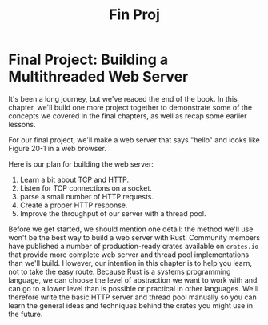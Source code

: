 #+title: Fin Proj

* Final Project: Building a Multithreaded Web Server
It's been a long journey, but we've reaced the end of the book.
In this chapter, we'll build one more project together to demonstrate some of the concepts we covered in the final chapters, as well as recap some earlier lessons.

For our final project, we'll make a web server that says "hello" and looks like Figure 20-1 in a web browser.
[[file:~/Downloads/cs/trpl20-01.png]]

Here is our plan for building the web server:

1. Learn a bit about TCP and HTTP.
2. Listen for TCP connections on a socket.
3. parse a small number of HTTP requests.
4. Create a proper HTTP response.
5. Improve the throughput of our server with a thread pool.

Before we get started, we should mention one detail: the method we'll use won't be the best way to build a web server with Rust.
Community members have published a number of production-ready crates available on ~crates.io~ that provide more complete web server and thread pool implementations than we'll build.
However, our intention in this chapter is to help you learn, not to take the easy route.
Because Rust is a systems programming language, we can choose the level of abstraction we want to work with and can go to a lower level than is possible or practical in other languages.
We'll therefore write the basic HTTP server and thread pool manually so you can learn the general ideas and techniques behind the crates you might use in the future.
